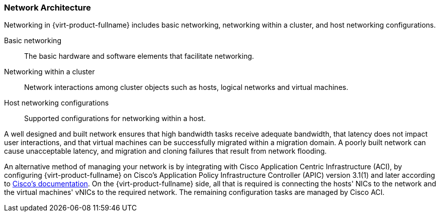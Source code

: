 :_content-type: CONCEPT
[id="Network_Architecture"]
=== Network Architecture

Networking in {virt-product-fullname} includes basic networking, networking within a cluster, and host networking configurations.

Basic networking:: The basic hardware and software elements that facilitate networking.

Networking within a cluster:: Network interactions among cluster objects such as hosts, logical networks and virtual machines.

Host networking configurations:: Supported configurations for networking within a host.

A well designed and built network ensures that high bandwidth tasks receive adequate bandwidth, that latency does not impact user interactions, and that virtual machines can be successfully migrated within a migration domain. A poorly built network can cause unacceptable latency, and migration and cloning failures that result from network flooding.

An alternative method of managing your network is by integrating with Cisco Application Centric Infrastructure (ACI), by configuring {virt-product-fullname} on Cisco's Application Policy Infrastructure Controller (APIC) version 3.1(1) and later according to link:https://www.cisco.com/c/en/us/td/docs/switches/datacenter/aci/apic/sw/kb/b_Cisco_ACI_Red_Hat_Virtualization.html[Cisco's documentation]. On the {virt-product-fullname} side, all that is required is connecting the hosts' NICs to the network and the virtual machines' vNICs to the required network. The remaining configuration tasks are managed by Cisco ACI.
